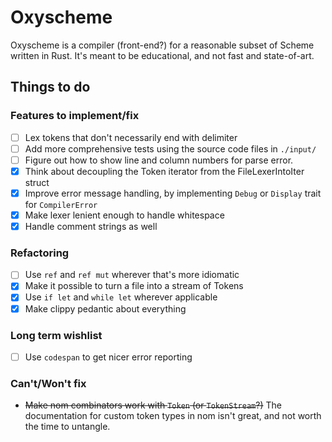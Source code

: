 * Oxyscheme
Oxyscheme is a compiler (front-end?) for a reasonable subset of Scheme written in Rust. It's
meant to be educational, and not fast and state-of-art.

** Things to do
*** Features to implement/fix
- [ ] Lex tokens that don't necessarily end with delimiter
- [ ] Add more comprehensive tests using the source code files in ~./input/~
- [ ] Figure out how to show line and column numbers for parse error.
- [X] Think about decoupling the Token iterator from the FileLexerIntoIter struct
- [X] Improve error message handling, by implementing ~Debug~ or ~Display~ trait for ~CompilerError~
- [X] Make lexer lenient enough to handle whitespace
- [X] Handle comment strings as well
*** Refactoring
- [ ] Use ~ref~ and ~ref mut~ wherever that's more idiomatic
- [X] Make it possible to turn a file into a stream of Tokens
- [X] Use ~if let~ and ~while let~ wherever applicable
- [X] Make clippy pedantic about everything
*** Long term wishlist
- [ ] Use ~codespan~ to get nicer error reporting
*** Can't/Won't fix
- +Make nom combinators work with ~Token~ (or ~TokenStream~?)+ The documentation for custom token types in nom isn't great, and not worth the time to untangle.

